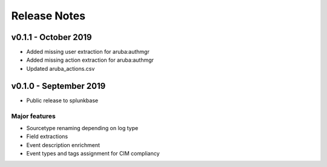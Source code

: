 =============
Release Notes
=============

v0.1.1 - October 2019
---------------------
- Added missing user extraction for aruba:authmgr
- Added missing action extraction for aruba:authmgr
- Updated aruba_actions.csv 


v0.1.0 - September 2019
-----------------------
- Public release to splunkbase

Major features
~~~~~~~~~~~~~~
- Sourcetype renaming depending on log type
- Field extractions
- Event description enrichment
- Event types and tags assignment for CIM compliancy